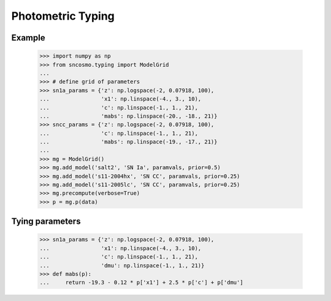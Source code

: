 ******************
Photometric Typing
******************

Example
-------

    >>> import numpy as np
    >>> from sncosmo.typing import ModelGrid
    ... 
    >>> # define grid of parameters
    >>> sn1a_params = {'z': np.logspace(-2, 0.07918, 100),
    ...                'x1': np.linspace(-4., 3., 10),
    ...                'c': np.linspace(-1., 1., 21),
    ...                'mabs': np.linspace(-20., -18., 21)}
    >>> sncc_params = {'z': np.logspace(-2, 0.07918, 100),
    ...                'c': np.linspace(-1., 1., 21),
    ...                'mabs': np.linspace(-19., -17., 21)}
    ... 
    >>> mg = ModelGrid()
    >>> mg.add_model('salt2', 'SN Ia', paramvals, prior=0.5)
    >>> mg.add_model('s11-2004hx', 'SN CC', paramvals, prior=0.25)
    >>> mg.add_model('s11-2005lc', 'SN CC', paramvals, prior=0.25)
    >>> mg.precompute(verbose=True)
    >>> p = mg.p(data)

Tying parameters
----------------

    >>> sn1a_params = {'z': np.logspace(-2, 0.07918, 100),
    ...                'x1': np.linspace(-4., 3., 10),
    ...                'c': np.linspace(-1., 1., 21),
    ...                'dmu': np.linspace(-1., 1., 21)}
    >>> def mabs(p):
    ...     return -19.3 - 0.12 * p['x1'] + 2.5 * p['c'] + p['dmu']
